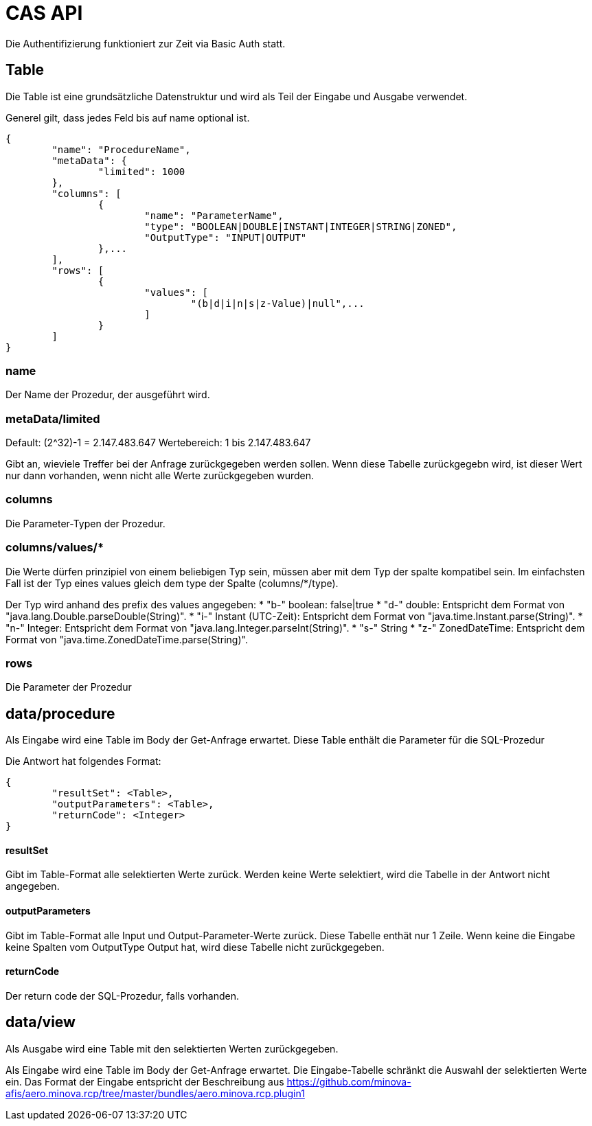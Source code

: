 = CAS API

Die Authentifizierung funktioniert zur Zeit via Basic Auth statt.

== Table

Die Table ist eine grundsätzliche Datenstruktur und wird als Teil der Eingabe und Ausgabe verwendet.

Generel gilt, dass jedes Feld bis auf name optional ist.

[source,json]
--------
{
	"name": "ProcedureName",
	"metaData": {
		"limited": 1000
	},
	"columns": [
		{
			"name": "ParameterName",
			"type": "BOOLEAN|DOUBLE|INSTANT|INTEGER|STRING|ZONED",
			"OutputType": "INPUT|OUTPUT"
		},...
	],
	"rows": [
		{
			"values": [
				"(b|d|i|n|s|z-Value)|null",...
			]
		}
	]
}
--------

=== name

Der Name der Prozedur, der ausgeführt wird.

=== metaData/limited

Default: (2^32)-1 = 2.147.483.647
Wertebereich: 1 bis 2.147.483.647

Gibt an, wieviele Treffer bei der Anfrage zurückgegeben werden sollen.
Wenn diese Tabelle zurückgegebn wird,
ist dieser Wert nur dann vorhanden,
wenn nicht alle Werte zurückgegeben wurden.

=== columns

Die Parameter-Typen der Prozedur.

=== columns/values/*

Die Werte dürfen prinzipiel von einem beliebigen Typ sein,
müssen aber mit dem Typ der spalte kompatibel sein.
Im einfachsten Fall ist der Typ eines values gleich dem type der Spalte (columns/*/type).

Der Typ wird anhand des prefix des values angegeben:
* "b-" boolean: false|true
* "d-" double: Entspricht dem Format von "java.lang.Double.parseDouble(String)".
* "i-" Instant (UTC-Zeit): Entspricht dem Format von "java.time.Instant.parse(String)".
* "n-" Integer: Entspricht dem Format von "java.lang.Integer.parseInt(String)".
* "s-" String
* "z-" ZonedDateTime: Entspricht dem Format von "java.time.ZonedDateTime.parse(String)".

=== rows

Die Parameter der Prozedur

== data/procedure

Als Eingabe wird eine Table im Body der Get-Anfrage erwartet.
Diese Table enthält die Parameter für die SQL-Prozedur

Die Antwort hat folgendes Format:

[source,json]
--------
{
	"resultSet": <Table>,
	"outputParameters": <Table>,
	"returnCode": <Integer>
}
--------

==== resultSet

Gibt im Table-Format alle selektierten Werte zurück.
Werden keine Werte selektiert, wird die Tabelle in der Antwort nicht angegeben.

==== outputParameters

Gibt im Table-Format alle Input und Output-Parameter-Werte zurück.
Diese Tabelle enthät nur 1 Zeile.
Wenn keine die Eingabe keine Spalten vom OutputType Output hat, wird diese Tabelle nicht zurückgegeben.

==== returnCode

Der return code der SQL-Prozedur, falls vorhanden.

== data/view

Als Ausgabe wird eine Table mit den selektierten Werten zurückgegeben.

Als Eingabe wird eine Table im Body der Get-Anfrage erwartet.
Die Eingabe-Tabelle schränkt die Auswahl der selektierten Werte ein.
Das Format der Eingabe entspricht der Beschreibung aus https://github.com/minova-afis/aero.minova.rcp/tree/master/bundles/aero.minova.rcp.plugin1
